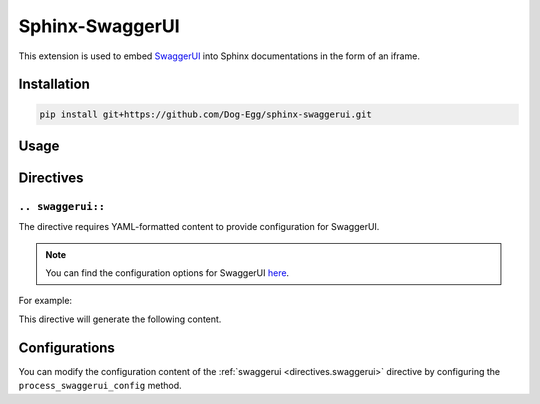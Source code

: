 Sphinx-SwaggerUI
================

This extension is used to embed `SwaggerUI <https://github.com/swagger-api/swagger-ui>`_ into Sphinx documentations in the form of an iframe.

Installation
------------

.. code-block::

    pip install git+https://github.com/Dog-Egg/sphinx-swaggerui.git

Usage
-----

.. code-block::
    :caption: conf.py

    extensions = [
        ...
        "sphinx_swaggerui"
    ]

Directives
----------

.. _directives.swaggerui:

``.. swaggerui::``
~~~~~~~~~~~~~~~~~~

The directive requires YAML-formatted content to provide configuration for SwaggerUI.

.. note::

    You can find the configuration options for SwaggerUI `here <https://github.com/swagger-api/swagger-ui/blob/HEAD/docs/usage/configuration.md>`_.

For example:

.. code-block::
    :caption: index.rst

    .. swaggerui::
        
        url: https://petstore.swagger.io/v2/swagger.json

This directive will generate the following content.

.. swaggerui::

    url: https://petstore.swagger.io/v2/swagger.json

Configurations
--------------

You can modify the configuration content of the :ref:`swaggerui <directives.swaggerui>` directive by configuring the ``process_swaggerui_config`` method.

.. code-block::
    :caption: conf.py

    def process_swaggerui_config(app, config):
        return {
            **config,
            "docExpansion": "full"
        }